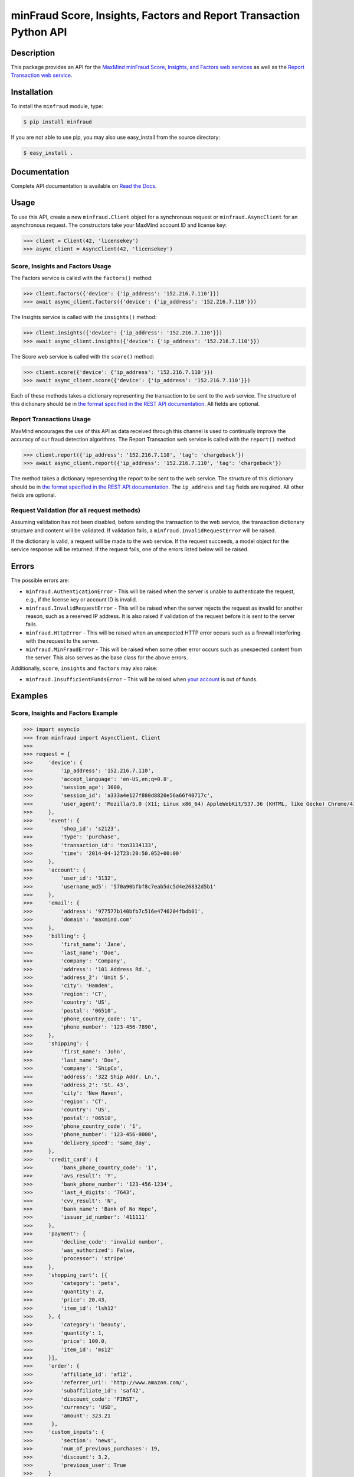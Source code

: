 ===================================================================
minFraud Score, Insights, Factors and Report Transaction Python API
===================================================================

Description
-----------

This package provides an API for the `MaxMind minFraud Score, Insights, and
Factors web services <https://dev.maxmind.com/minfraud/>`_ as well as the
`Report Transaction web service
<https://dev.maxmind.com/minfraud/report_transaction>`_.

Installation
------------

To install the ``minfraud`` module, type:

.. code-block:: bash

    $ pip install minfraud

If you are not able to use pip, you may also use easy_install from the
source directory:

.. code-block:: bash

    $ easy_install .

Documentation
-------------

Complete API documentation is available on `Read the Docs
<https://minfraud.readthedocs.io/>`_.

Usage
-----

To use this API, create a new ``minfraud.Client`` object for a synchronous
request or ``minfraud.AsyncClient`` for an asynchronous request. The
constructors take your MaxMind account ID and license key:

.. code-block:: pycon

    >>> client = Client(42, 'licensekey')
    >>> async_client = AsyncClient(42, 'licensekey')

Score, Insights and Factors Usage
^^^^^^^^^^^^^^^^^^^^^^^^^^^^^^^^^

The Factors service is called with the ``factors()`` method:

.. code-block:: pycon

    >>> client.factors({'device': {'ip_address': '152.216.7.110'}})
    >>> await async_client.factors({'device': {'ip_address': '152.216.7.110'}})

The Insights service is called with the ``insights()`` method:

.. code-block:: pycon

    >>> client.insights({'device': {'ip_address': '152.216.7.110'}})
    >>> await async_client.insights({'device': {'ip_address': '152.216.7.110'}})

The Score web service is called with the ``score()`` method:

.. code-block:: pycon

    >>> client.score({'device': {'ip_address': '152.216.7.110'}})
    >>> await async_client.score({'device': {'ip_address': '152.216.7.110'}})

Each of these methods takes a dictionary representing the transaction to be sent
to the web service. The structure of this dictionary should be in `the format
specified in the REST API documentation
<https://dev.maxmind.com/minfraud/#Request_Body>`__.
All fields are optional.

Report Transactions Usage
^^^^^^^^^^^^^^^^^^^^^^^^^

MaxMind encourages the use of this API as data received through this channel is
used to continually improve the accuracy of our fraud detection algorithms. The
Report Transaction web service is called with the ``report()`` method:

.. code-block:: pycon

    >>> client.report({'ip_address': '152.216.7.110', 'tag': 'chargeback'})
    >>> await async_client.report({'ip_address': '152.216.7.110', 'tag': 'chargeback'})

The method takes a dictionary representing the report to be sent to the web
service. The structure of this dictionary should be in `the format specified
in the REST API documentation
<https://dev.maxmind.com/minfraud/report-transaction/#Request_Body>`__. The
``ip_address`` and ``tag`` fields are required. All other fields are optional.

Request Validation (for all request methods)
^^^^^^^^^^^^^^^^^^^^^^^^^^^^^^^^^^^^^^^^^^^^

Assuming validation has not been disabled, before sending the transaction to
the web service, the transaction dictionary structure and content will be
validated. If validation fails, a ``minfraud.InvalidRequestError``
will be raised.

If the dictionary is valid, a request will be made to the web service. If the
request succeeds, a model object for the service response will be returned.
If the request fails, one of the errors listed below will be raised.

Errors
------

The possible errors are:

* ``minfraud.AuthenticationError`` - This will be raised when the server
  is unable to authenticate the request, e.g., if the license key or account
  ID is invalid.
* ``minfraud.InvalidRequestError`` - This will be raised when the server
  rejects the request as invalid for another reason, such as a reserved IP
  address. It is also raised if validation of the request before it is sent to
  the server fails.
* ``minfraud.HttpError`` - This will be raised when an unexpected HTTP
  error occurs such as a firewall interfering with the request to the server.
* ``minfraud.MinFraudError`` - This will be raised when some other error
  occurs such as unexpected content from the server. This also serves as the
  base class for the above errors.

Additionally, ``score``, ``insights`` and ``factors`` may also raise:

* ``minfraud.InsufficientFundsError`` - This will be raised when `your
  account <https://www.maxmind.com/en/account>`_ is out of funds.

Examples
--------

Score, Insights and Factors Example
^^^^^^^^^^^^^^^^^^^^^^^^^^^^^^^^^^^

.. code-block:: pycon

    >>> import asyncio
    >>> from minfraud import AsyncClient, Client
    >>>
    >>> request = {
    >>>     'device': {
    >>>         'ip_address': '152.216.7.110',
    >>>         'accept_language': 'en-US,en;q=0.8',
    >>>         'session_age': 3600,
    >>>         'session_id': 'a333a4e127f880d8820e56a66f40717c',
    >>>         'user_agent': 'Mozilla/5.0 (X11; Linux x86_64) AppleWebKit/537.36 (KHTML, like Gecko) Chrome/41.0.2272.89 Safari/537.36'
    >>>     },
    >>>     'event': {
    >>>         'shop_id': 's2123',
    >>>         'type': 'purchase',
    >>>         'transaction_id': 'txn3134133',
    >>>         'time': '2014-04-12T23:20:50.052+00:00'
    >>>     },
    >>>     'account': {
    >>>         'user_id': '3132',
    >>>         'username_md5': '570a90bfbf8c7eab5dc5d4e26832d5b1'
    >>>     },
    >>>     'email': {
    >>>         'address': '977577b140bfb7c516e4746204fbdb01',
    >>>         'domain': 'maxmind.com'
    >>>     },
    >>>     'billing': {
    >>>         'first_name': 'Jane',
    >>>         'last_name': 'Doe',
    >>>         'company': 'Company',
    >>>         'address': '101 Address Rd.',
    >>>         'address_2': 'Unit 5',
    >>>         'city': 'Hamden',
    >>>         'region': 'CT',
    >>>         'country': 'US',
    >>>         'postal': '06510',
    >>>         'phone_country_code': '1',
    >>>         'phone_number': '123-456-7890',
    >>>     },
    >>>     'shipping': {
    >>>         'first_name': 'John',
    >>>         'last_name': 'Doe',
    >>>         'company': 'ShipCo',
    >>>         'address': '322 Ship Addr. Ln.',
    >>>         'address_2': 'St. 43',
    >>>         'city': 'New Haven',
    >>>         'region': 'CT',
    >>>         'country': 'US',
    >>>         'postal': '06510',
    >>>         'phone_country_code': '1',
    >>>         'phone_number': '123-456-0000',
    >>>         'delivery_speed': 'same_day',
    >>>     },
    >>>     'credit_card': {
    >>>         'bank_phone_country_code': '1',
    >>>         'avs_result': 'Y',
    >>>         'bank_phone_number': '123-456-1234',
    >>>         'last_4_digits': '7643',
    >>>         'cvv_result': 'N',
    >>>         'bank_name': 'Bank of No Hope',
    >>>         'issuer_id_number': '411111'
    >>>     },
    >>>     'payment': {
    >>>         'decline_code': 'invalid number',
    >>>         'was_authorized': False,
    >>>         'processor': 'stripe'
    >>>     },
    >>>     'shopping_cart': [{
    >>>         'category': 'pets',
    >>>         'quantity': 2,
    >>>         'price': 20.43,
    >>>         'item_id': 'lsh12'
    >>>     }, {
    >>>         'category': 'beauty',
    >>>         'quantity': 1,
    >>>         'price': 100.0,
    >>>         'item_id': 'ms12'
    >>>     }],
    >>>     'order': {
    >>>         'affiliate_id': 'af12',
    >>>         'referrer_uri': 'http://www.amazon.com/',
    >>>         'subaffiliate_id': 'saf42',
    >>>         'discount_code': 'FIRST',
    >>>         'currency': 'USD',
    >>>         'amount': 323.21
    >>>      },
    >>>     'custom_inputs': {
    >>>         'section': 'news',
    >>>         'num_of_previous_purchases': 19,
    >>>         'discount': 3.2,
    >>>         'previous_user': True
    >>>     }
    >>> }
    >>>
    >>> # This example function uses a synchronous Client object. The object
    >>> # can be used across multiple requests.
    >>> def client(account_id, license_key):
    >>>     with Client(account_id, license_key) as client:
    >>>
    >>>         print(client.score(request))
    Score(...)
    >>>
    >>>         print(client.insights(request))
    Insights(...)
    >>>
    >>>         print(client.factors(request))
    Factors(...)
    >>>
    >>> # This example function uses an asynchronous AsyncClient object. The
    >>> # object can be used across multiple requests.
    >>> async def async_client(account_id, license_key):
    >>>     with Client(account_id, license_key) as client:
    >>>
    >>>         print(client.score(request))
    Score(...)
    >>>
    >>>         print(client.insights(request))
    Insights(...)
    >>>
    >>>         print(client.factors(request))
    Factors(...)
    >>>
    >>> client(42, 'license_key')
    >>> asyncio.run(async_client(42, 'license_key'))

Report Transactions Example
^^^^^^^^^^^^^^^^^^^^^^^^^^^

For synchronous reporting:

.. code-block:: pycon

    >>> from minfraud import Client
    >>>
    >>> with Client(42, 'licensekey') as client
    >>>     transaction_report = {
    >>>         'ip_address': '152.216.7.110',
    >>>         'tag': 'chargeback',
    >>>         'minfraud_id': '2c69df73-01c0-45a5-b218-ed85f40b17aa',
    >>>      }
    >>>      client.report(transaction_report)

For asynchronous reporting:

.. code-block:: pycon

    >>> import asyncio
    >>> from minfraud import AsyncClient
    >>>
    >>> async def report():
    >>>     async with AsyncClient(42, 'licensekey') as client
    >>>         transaction_report = {
    >>>             'ip_address': '152.216.7.110',
    >>>             'tag': 'chargeback',
    >>>             'minfraud_id': '2c69df73-01c0-45a5-b218-ed85f40b17aa',
    >>>          }
    >>>          await async_client.report(transaction_report)
    >>>
    >>> asyncio.run(report())

Requirements
------------

Python 3.6 or greater is required. Older versions are not supported.

Versioning
----------

The minFraud Python API uses `Semantic Versioning <https://semver.org/>`_.

Support
-------

Please report all issues with this code using the `GitHub issue tracker
<https://github.com/maxmind/minfraud-api-python/issues>`_.

If you are having an issue with a MaxMind service that is not specific to the
client API, please contact `MaxMind support <https://www.maxmind.com/en/support>`_
for assistance.

Copyright and License
---------------------

This software is Copyright © 2015-2020 by MaxMind, Inc.

This is free software, licensed under the Apache License, Version 2.0.
